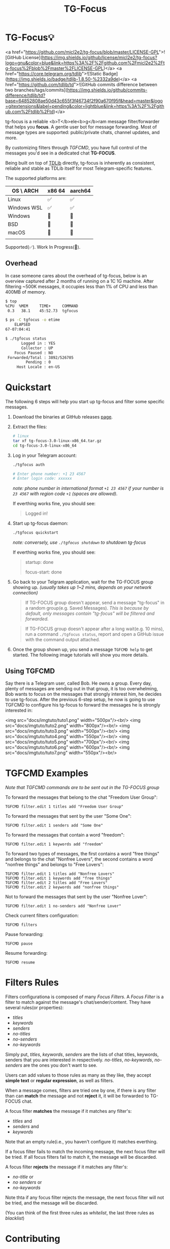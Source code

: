 #+title: TG-Focus
#+options: toc:1 num:nil

* TG-Focus💡

<a href="https://github.com/micl2e2/tg-focus/blob/master/LICENSE-GPL">![GitHub License](https://img.shields.io/github/license/micl2e2/tg-focus?logo=gnu&color=blue&link=https%3A%2F%2Fgithub.com%2Fmicl2e2%2Ftg-focus%2Fblob%2Fmaster%2FLICENSE-GPL)</a>
<a href="https://core.telegram.org/tdlib">![Static Badge](https://img.shields.io/badge/tdlib-1.8.50-%2332a9de)</a>
<a href="https://github.com/tdlib/td">![GitHub commits difference between two branches/tags/commits](https://img.shields.io/github/commits-difference/tdlib/td?base=64852808ae50d43c655f3f46734f2f90a670f95f&head=master&logo=gitextensions&label=pending&color=lightblue&link=https%3A%2F%2Fgithub.com%2Ftdlib%2Ftd)</a>

tg-focus is a reliable <b>T</b>ele<b>g</b>ram message filter/forwarder that helps
you *focus*. A gentle user bot for message forwarding. Most of message
types are supported: public/private chats, channel updates, and more.

By customizing filters through [[Using TGFCMD][TGFCMD]], you have full control of the
messages you'd see in a dedicated chat *TG-FOCUS*.

Being built on top of [[https://core.telegram.org/tdlib/][TDLib]] directly, tg-focus is inherently as
consistent, reliable and stable as TDLib itself for most
Telegram-specific features. 

The supported platforms are:

| OS \ ARCH   | x86 64 | aarch64 |
|-------------+--------+---------|
| Linux       | ✅     | ✅      |
| Windows WSL | ✅     | ✅      |
| Windows     | 🔨     | 🔨      |
| BSD         | 🔨     | 🔨      |
| macOS       | 🔨     | 🔨      |
|             |        |         |

Supported(✅). Work In Progress(🔨). 

** Overhead

In case someone cares about the overhead of tg-focus, below is an
overview captured after 2 months of running on a 1C 1G machine. After
filtering ~500K messages, it occupies less than 1% of CPU and less
than 400MB of memory.

#+begin_src  bash
$ top
%CPU  %MEM     TIME+     COMMAND
 0.3   38.1    45:52.73  tgfocus

$ ps -C tgfocus -o etime
    ELAPSED
67-07:04:41

$ ./tgfocus status
       Logged in : YES
       Collector : UP
    Focus Paused : NO
 Forwarded/Total : 3892/526705
         Pending : 0
     Host Locale : en-US

#+end_src


* Quickstart

The following 6 steps will help you start up tg-focus and filter some
specific messages.

1. Download the binaries at GitHub releases [[https://github.com/micl2e2/tg-focus/releases][page]].

2. Extract the files:

   #+begin_src bash
     # linux 
     tar xf tg-focus-3.0-linux-x86_64.tar.gz
     cd tg-focus-3.0-linux-x86_64
   #+end_src
   
3. Log in your Telegram account:
   
   #+begin_src bash     
     ./tgfocus auth

     # Enter phone number: +1 23 4567
     # Enter login code: xxxxxx
   #+end_src

   /note: phone number in international format =+1 23 4567= if your
   number is =23 4567= with region code =+1= (spaces are allowed)./

   If everthing works fine, you should see:

   #+begin_quote
   Logged in!
   #+end_quote

4. Start up tg-focus daemon:

   #+begin_src bash
     ./tgfocus quickstart
   #+end_src

   /note: conversely, use =./tgfocus shutdown= to shutdown tg-focus/

   If everthing works fine, you should see:

   #+begin_quote
   startup: done
   
   focus-start: done
   #+end_quote

5. Go back to your Telgram application, wait for the TG-FOCUS
   group showing up. /(usually takes up 1~2 mins, depends on your
   network connection)/ 
   
   #+begin_quote
   If TG-FOCUS group doesn't appear, send a message "tg-focus" in a
   random group(e.g. Saved Messages). /This is because by default, only
   messages contain "tg-focus" will be filtered and forwarded./
   #+end_quote

   #+begin_quote
   If TG-FOCUS group doesn't appear after a long wait(e.g. 10 mins),
   run a command =./tgfocus status=, report and open a GitHub issue
   with the command output attached.
   #+end_quote

6. Once the group shown up, you send a message =TGFCMD help= to get
   started. The following image tutorials will show you more details.

** Using TGFCMD

   Say there is a Telegram user, called Bob. He owns
   a group. Every day, plenty of messages are sending out in that
   group, it is too overwhelming, Bob wants to focus on the
   messages that strongly interest him, he decides to use
   tg-focus. After the previous 6-step setup, he now is going to use
   TGFCMD to configure his tg-focus to forward the messages he is
   strongly interested in:

  <img src="docs/imgtuto/tuto1.png" width="500px"/><br/>
  <img src="docs/imgtuto/tuto2.png" width="800px"/><br/>
  <img src="docs/imgtuto/tuto3.png" width="500px"/><br/>
  <img src="docs/imgtuto/tuto4.png" width="550px"/><br/>
  <img src="docs/imgtuto/tuto5.png" width="700px"/><br/>
  <img src="docs/imgtuto/tuto6.png" width="600px"/><br/>
  <img src="docs/imgtuto/tuto7.png" width="550px"/><br/>

* TGFCMD Examples

/Note that TGFCMD commands are to be sent out in the TG-FOCUS group/

To forward the messages that belong to the chat "Freedom User Group":

#+begin_src
TGFCMD filter.edit 1 titles add "Freedom User Group"
#+end_src

To forward the messages that sent by the user "Some One":

#+begin_src
TGFCMD filter.edit 1 senders add "Some One"
#+end_src

To forward the messages that contain a word "freedom":

#+begin_src
TGFCMD filter.edit 1 keywords add "freedom"  
#+end_src

To forward two types of messages, the first contains a word "free
things" and belongs to the chat "Nonfree Lovers", the second contains
a word "nonfree things" and belongs to "Free Lovers":

#+begin_src
TGFCMD filter.edit 1 titles add "Nonfree Lovers"
TGFCMD filter.edit 1 keywords add "free things"
TGFCMD filter.edit 2 titles add "Free Lovers"
TGFCMD filter.edit 2 keywords add "nonfree things"
#+end_src

Not to forward the messages that sent by the user "Nonfree Lover":

#+begin_src
TGFCMD filter.edit 1 no-senders add "Nonfree Lover"
#+end_src

Check current filters configuration:

#+begin_src
TGFCMD filters
#+end_src

Pause forwarding:

#+begin_src
TGFCMD pause
#+end_src

Resume forwarding:

#+begin_src
TGFCMD resume
#+end_src

* Filters Rules

Filters configurationa is composed of many /Focus Filters/. A /Focus
Filter/ is a filter to match against the message's 
chat/sender/content. They have several rules(or properties):

- /titles/
- /keywords/
- /senders/
- /no-titles/
- /no-senders/
- /no-keywords/

Simply put, /titles/, /keywords/, /senders/ are the lists of
chat titles, keywords, senders that you are interested in respectively.
/no-titles/, /no-keywords/, /no-senders/ are the ones you don't want
to see.

Users can add values to those rules as many as they like, they
accept **simple text** or **regular expression**, as well as filters.

When a message comes, filters are tried one by one, if there is any
filter than can *match* the message and not *reject* it, it
will be forwarded to TG-FOCUS chat. 

A focus filter *matches* the message if it matches any filter's:

- /titles/ and
- /senders/ and
- /keywords/

Note that an empty rule(i.e., you haven't configure it) matches
everthing.

If a focus filter  fails to match the incoming message, the next focus
filter will be tried. If all focus filters fail to match it, the
message will be discarded.

A focus filter *rejects* the message if it matches any filter's:

- /no-title/ or
- /no senders/ or
- /no-keywords/

Note thta if any focus filter rejects the message, the next focus
filter will not be tried, and the message will be discarded.

(You can think of the first three rules as /whitelist/,
the last three rules as /blacklist/)

* Contributing

tg-focus is still far from perfect, any form of contribution is
welcomed:

- Ask question (open an issue with label "question")
- Bug Report (open an issue with label "bug")
- Feature Request (open an issue with label "enhancement")
- Documentation Improvement
- Code Contribution (tg-focus follows [GCC](https://gcc.gnu.org/) code
  style)


** ToDo list

This is a list of TODOs that are certainly to be finished in the near
future, you can pick one then get started if you are interested in:

- [ ] More TGFCMD examples in README
- [ ] Project Logo (also used as TG-FOCUS group avatar)
- [ ] Docker/Podman OCI Images
- [ ] Forwarded message's Look
- [ ] Configuration in JSON Format
- [ ] Windows Port
- [ ] BSD Port
- [ ] macOS Port
- [ ] More C++20/23/26 features
- [ ] More different build systems



** Development

*** Linux

Distribution:
- Debian 11 (Bullseye)
  - /note: bullseye-like distros might work, but it won't be
    considered an issue if not working there./
Software:
- bash, git, sudo, apt, etc.
  - run =bash ci/prep-libs-deb11-x86_64.bash= to automatically
    prepare them.
- custom built GCC
  - run =bash ci/prep-toolc-deb11-x86_64.bash= to automatically
    prepare them.
Building:
  - run =bash ci/build-tgfocus-deb11-x86_64.bash= to get a Release
    build.
  - run =DDD=1 bash ci/build-tgfocus-deb11-x86_64.bash= to get a Debug
    build.

* FAQ

** Why yet another Telegram message forwarder?

There are already many TG message forwarders over there, and some of
them have been continuously developed for a long time. I do think most
of them are doing a great job. However what I was looking for was a
message forwarder with a combination of stability, reliability,
transparency, and flexibility, none of them could completely meet my
personal preference, at least in the days before this project
started.

** Can I trust tg-focus?

Yes.

First of all, consider that tg-focus is a GPL-licensed [free
software](https://www.gnu.org/philosophy/free-sw.en.html). As for
privacy, only credentials necessary for tdlib initialization are saved
on the user's machine. And they are completely /yours-irrelavent/. As
for source code, tg-focus's source as well as its dependencies' source
are completely open.

And one more step we take is that, all of released binaries are built
by *not* any individual, but *Github-hosted* machines.
Check [[https://github.com/micl2e2/tg-focus/actions][github actions]] for more details.

* License

tg-focus is licensed under /GNU General Public License Version
3.0/. There is NO WARRANTY, to the extent permitted by law.

